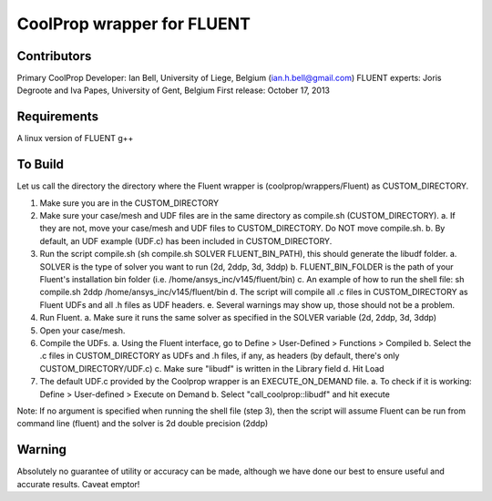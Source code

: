 CoolProp wrapper for FLUENT
===========================

Contributors
------------
Primary CoolProp Developer: Ian Bell, University of Liege, Belgium (ian.h.bell@gmail.com)
FLUENT experts: Joris Degroote and Iva Papes, University of Gent, Belgium
First release: October 17, 2013

Requirements
------------
A linux version of FLUENT
g++

To Build
--------

Let us call the directory the directory where the Fluent wrapper is (coolprop/wrappers/Fluent) as CUSTOM_DIRECTORY.

1. Make sure you are in the CUSTOM_DIRECTORY
2. Make sure your case/mesh and UDF files are in the same directory as compile.sh (CUSTOM_DIRECTORY).
   a. If they are not, move your case/mesh and UDF files to CUSTOM_DIRECTORY. Do NOT move compile.sh.
   b. By default, an UDF example (UDF.c) has been included in CUSTOM_DIRECTORY.
3. Run the script compile.sh (sh compile.sh SOLVER FLUENT_BIN_PATH), this should generate the libudf folder.
   a. SOLVER is the type of solver you want to run (2d, 2ddp, 3d, 3ddp)
   b. FLUENT_BIN_FOLDER is the path of your Fluent's installation bin folder (i.e. /home/ansys_inc/v145/fluent/bin)
   c. An example of how to run the shell file: sh compile.sh 2ddp /home/ansys_inc/v145/fluent/bin
   d. The script will compile all .c files in CUSTOM_DIRECTORY as Fluent UDFs and all .h files as UDF headers.
   e. Several warnings may show up, those should not be a problem.
4. Run Fluent.
   a. Make sure it runs the same solver as specified in the SOLVER variable (2d, 2ddp, 3d, 3ddp)
5. Open your case/mesh.
6. Compile the UDFs.
   a. Using the Fluent interface, go to Define > User-Defined > Functions > Compiled
   b. Select the .c files in CUSTOM_DIRECTORY as UDFs and .h files, if any, as headers (by default, there's only CUSTOM_DIRECTORY/UDF.c)
   c. Make sure "libudf" is written in the Library field
   d. Hit Load
7. The default UDF.c provided by the Coolprop wrapper is an EXECUTE_ON_DEMAND file.
   a. To check if it is working: Define > User-defined > Execute on Demand
   b. Select "call_coolprop::libudf" and hit execute
   
Note: If no argument is specified when running the shell file (step 3), then the script will assume Fluent can be run from command line (fluent) and the solver is 2d double precision (2ddp)
  
Warning
-------
Absolutely no guarantee of utility or accuracy can be made, although we have done our best to ensure useful and accurate results.  Caveat emptor!
